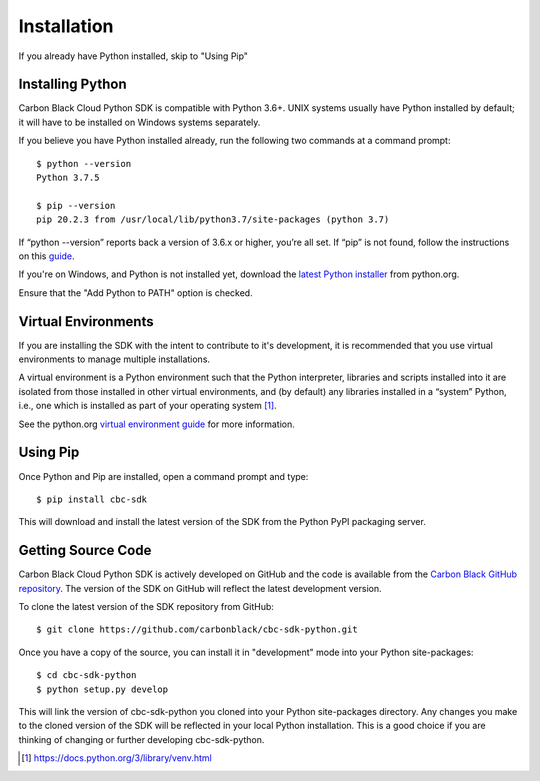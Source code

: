 Installation
================================

If you already have Python installed, skip to "Using Pip"

Installing Python
-----------------

Carbon Black Cloud Python SDK is compatible with Python 3.6+.
UNIX systems usually have Python installed by default; it will
have to be installed on Windows systems separately.

If you believe you have Python installed already, run the following two commands
at a command prompt::

    $ python --version
    Python 3.7.5

    $ pip --version
    pip 20.2.3 from /usr/local/lib/python3.7/site-packages (python 3.7)

If “python --version” reports back a version of 3.6.x or higher, you’re all set.
If “pip” is not found, follow the instructions on this
`guide <https://pip.pypa.io/en/stable/installing/>`_.

If you're on Windows, and Python is not installed yet, download the `latest Python
installer <https://www.python.org/downloads/>`_ from python.org.

.. image:: _static/install-windows.png
   :alt: Windows installation options showing "Add python.exe to path"
   :align: center

Ensure that the "Add Python to PATH" option is checked.

Virtual Environments
--------------------

If you are installing the SDK with the intent to contribute to it's development,
it is recommended that you use virtual environments to manage multiple installations.

A virtual environment is a Python environment such that the Python interpreter,
libraries and scripts installed into it are isolated from those installed in other
virtual environments, and (by default) any libraries installed in a “system” Python,
i.e., one which is installed as part of your operating system [1]_.

See the python.org `virtual environment guide <https://docs.python.org/3/library/venv.html>`_
for more information.

Using Pip
---------

Once Python and Pip are installed, open a command prompt and type::

    $ pip install cbc-sdk

This will download and install the latest version of the SDK from the Python PyPI packaging server.

Getting Source Code
-----------------------

Carbon Black Cloud Python SDK is actively developed on GitHub and the code is available from the
`Carbon Black GitHub repository <https://github.com/carbonblack/cbc-sdk-python>`_.
The version of the SDK on GitHub will reflect the latest development version.

To clone the latest version of the SDK repository from GitHub::

    $ git clone https://github.com/carbonblack/cbc-sdk-python.git

Once you have a copy of the source, you can install it in "development" mode into
your Python site-packages::

    $ cd cbc-sdk-python
    $ python setup.py develop

This will link the version of cbc-sdk-python you cloned into your Python site-packages
directory. Any changes you make to the cloned version of the SDK will be reflected
in your local Python installation. This is a good choice if you are thinking of
changing or further developing cbc-sdk-python.


.. [1] https://docs.python.org/3/library/venv.html
